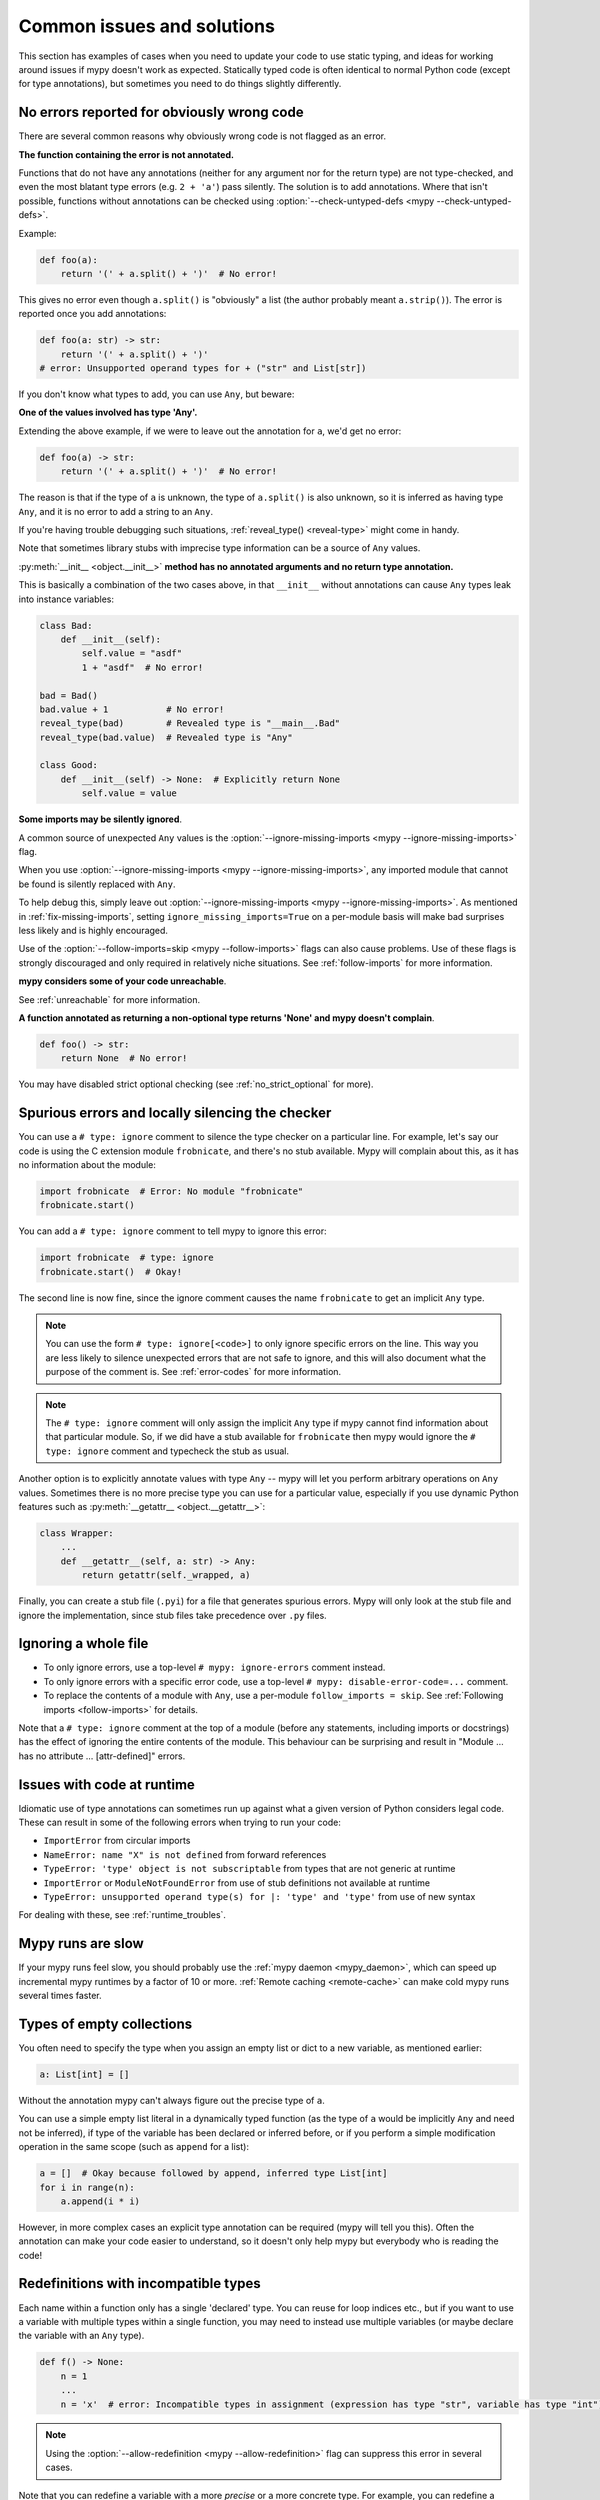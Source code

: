 .. _common_issues:

Common issues and solutions
===========================

This section has examples of cases when you need to update your code
to use static typing, and ideas for working around issues if mypy
doesn't work as expected. Statically typed code is often identical to
normal Python code (except for type annotations), but sometimes you need
to do things slightly differently.

.. _annotations_needed:

No errors reported for obviously wrong code
-------------------------------------------

There are several common reasons why obviously wrong code is not
flagged as an error.

**The function containing the error is not annotated.**

Functions that
do not have any annotations (neither for any argument nor for the
return type) are not type-checked, and even the most blatant type
errors (e.g. ``2 + 'a'``) pass silently.  The solution is to add
annotations. Where that isn't possible, functions without annotations
can be checked using :option:`--check-untyped-defs <mypy --check-untyped-defs>`.

Example:

.. code-block:: python

    def foo(a):
        return '(' + a.split() + ')'  # No error!

This gives no error even though ``a.split()`` is "obviously" a list
(the author probably meant ``a.strip()``).  The error is reported
once you add annotations:

.. code-block:: python

    def foo(a: str) -> str:
        return '(' + a.split() + ')'
    # error: Unsupported operand types for + ("str" and List[str])

If you don't know what types to add, you can use ``Any``, but beware:

**One of the values involved has type 'Any'.**

Extending the above
example, if we were to leave out the annotation for ``a``, we'd get
no error:

.. code-block:: python

    def foo(a) -> str:
        return '(' + a.split() + ')'  # No error!

The reason is that if the type of ``a`` is unknown, the type of
``a.split()`` is also unknown, so it is inferred as having type
``Any``, and it is no error to add a string to an ``Any``.

If you're having trouble debugging such situations,
:ref:`reveal_type() <reveal-type>` might come in handy.

Note that sometimes library stubs with imprecise type information
can be a source of ``Any`` values.

:py:meth:`__init__ <object.__init__>` **method has no annotated
arguments and no return type annotation.**

This is basically a combination of the two cases above, in that ``__init__``
without annotations can cause ``Any`` types leak into instance variables:

.. code-block:: python

    class Bad:
        def __init__(self):
            self.value = "asdf"
            1 + "asdf"  # No error!

    bad = Bad()
    bad.value + 1           # No error!
    reveal_type(bad)        # Revealed type is "__main__.Bad"
    reveal_type(bad.value)  # Revealed type is "Any"

    class Good:
        def __init__(self) -> None:  # Explicitly return None
            self.value = value


**Some imports may be silently ignored**.

A common source of unexpected ``Any`` values is the
:option:`--ignore-missing-imports <mypy --ignore-missing-imports>` flag.

When you use :option:`--ignore-missing-imports <mypy --ignore-missing-imports>`,
any imported module that cannot be found is silently replaced with ``Any``.

To help debug this, simply leave out
:option:`--ignore-missing-imports <mypy --ignore-missing-imports>`.
As mentioned in :ref:`fix-missing-imports`, setting ``ignore_missing_imports=True``
on a per-module basis will make bad surprises less likely and is highly encouraged.

Use of the :option:`--follow-imports=skip <mypy --follow-imports>` flags can also
cause problems. Use of these flags is strongly discouraged and only required in
relatively niche situations. See :ref:`follow-imports` for more information.

**mypy considers some of your code unreachable**.

See :ref:`unreachable` for more information.

**A function annotated as returning a non-optional type returns 'None'
and mypy doesn't complain**.

.. code-block:: python

    def foo() -> str:
        return None  # No error!

You may have disabled strict optional checking (see
:ref:`no_strict_optional` for more).

.. _silencing_checker:

Spurious errors and locally silencing the checker
-------------------------------------------------

You can use a ``# type: ignore`` comment to silence the type checker
on a particular line. For example, let's say our code is using
the C extension module ``frobnicate``, and there's no stub available.
Mypy will complain about this, as it has no information about the
module:

.. code-block:: python

    import frobnicate  # Error: No module "frobnicate"
    frobnicate.start()

You can add a ``# type: ignore`` comment to tell mypy to ignore this
error:

.. code-block:: python

    import frobnicate  # type: ignore
    frobnicate.start()  # Okay!

The second line is now fine, since the ignore comment causes the name
``frobnicate`` to get an implicit ``Any`` type.

.. note::

    You can use the form ``# type: ignore[<code>]`` to only ignore
    specific errors on the line. This way you are less likely to
    silence unexpected errors that are not safe to ignore, and this
    will also document what the purpose of the comment is.  See
    :ref:`error-codes` for more information.

.. note::

    The ``# type: ignore`` comment will only assign the implicit ``Any``
    type if mypy cannot find information about that particular module. So,
    if we did have a stub available for ``frobnicate`` then mypy would
    ignore the ``# type: ignore`` comment and typecheck the stub as usual.

Another option is to explicitly annotate values with type ``Any`` --
mypy will let you perform arbitrary operations on ``Any``
values. Sometimes there is no more precise type you can use for a
particular value, especially if you use dynamic Python features
such as :py:meth:`__getattr__ <object.__getattr__>`:

.. code-block:: python

   class Wrapper:
       ...
       def __getattr__(self, a: str) -> Any:
           return getattr(self._wrapped, a)

Finally, you can create a stub file (``.pyi``) for a file that
generates spurious errors. Mypy will only look at the stub file
and ignore the implementation, since stub files take precedence
over ``.py`` files.

Ignoring a whole file
---------------------

* To only ignore errors, use a top-level ``# mypy: ignore-errors`` comment instead.
* To only ignore errors with a specific error code, use a top-level
  ``# mypy: disable-error-code=...`` comment.
* To replace the contents of a module with ``Any``, use a per-module ``follow_imports = skip``.
  See :ref:`Following imports <follow-imports>` for details.

Note that a ``# type: ignore`` comment at the top of a module (before any statements,
including imports or docstrings) has the effect of ignoring the entire contents of the module.
This behaviour can be surprising and result in
"Module ... has no attribute ... [attr-defined]" errors.

Issues with code at runtime
---------------------------

Idiomatic use of type annotations can sometimes run up against what a given
version of Python considers legal code. These can result in some of the
following errors when trying to run your code:

* ``ImportError`` from circular imports
* ``NameError: name "X" is not defined`` from forward references
* ``TypeError: 'type' object is not subscriptable`` from types that are not generic at runtime
* ``ImportError`` or ``ModuleNotFoundError`` from use of stub definitions not available at runtime
* ``TypeError: unsupported operand type(s) for |: 'type' and 'type'`` from use of new syntax

For dealing with these, see :ref:`runtime_troubles`.

Mypy runs are slow
------------------

If your mypy runs feel slow, you should probably use the :ref:`mypy
daemon <mypy_daemon>`, which can speed up incremental mypy runtimes by
a factor of 10 or more. :ref:`Remote caching <remote-cache>` can
make cold mypy runs several times faster.

Types of empty collections
--------------------------

You often need to specify the type when you assign an empty list or
dict to a new variable, as mentioned earlier:

.. code-block:: python

   a: List[int] = []

Without the annotation mypy can't always figure out the
precise type of ``a``.

You can use a simple empty list literal in a dynamically typed function (as the
type of ``a`` would be implicitly ``Any`` and need not be inferred), if type
of the variable has been declared or inferred before, or if you perform a simple
modification operation in the same scope (such as ``append`` for a list):

.. code-block:: python

   a = []  # Okay because followed by append, inferred type List[int]
   for i in range(n):
       a.append(i * i)

However, in more complex cases an explicit type annotation can be
required (mypy will tell you this). Often the annotation can
make your code easier to understand, so it doesn't only help mypy but
everybody who is reading the code!

Redefinitions with incompatible types
-------------------------------------

Each name within a function only has a single 'declared' type. You can
reuse for loop indices etc., but if you want to use a variable with
multiple types within a single function, you may need to instead use
multiple variables (or maybe declare the variable with an ``Any`` type).

.. code-block:: python

   def f() -> None:
       n = 1
       ...
       n = 'x'  # error: Incompatible types in assignment (expression has type "str", variable has type "int")

.. note::

   Using the :option:`--allow-redefinition <mypy --allow-redefinition>`
   flag can suppress this error in several cases.

Note that you can redefine a variable with a more *precise* or a more
concrete type. For example, you can redefine a sequence (which does
not support ``sort()``) as a list and sort it in-place:

.. code-block:: python

    def f(x: Sequence[int]) -> None:
        # Type of x is Sequence[int] here; we don't know the concrete type.
        x = list(x)
        # Type of x is List[int] here.
        x.sort()  # Okay!

See :ref:`type-narrowing` for more information.

.. _variance:

Invariance vs covariance
------------------------

Most mutable generic collections are invariant, and mypy considers all
user-defined generic classes invariant by default
(see :ref:`variance-of-generics` for motivation). This could lead to some
unexpected errors when combined with type inference. For example:

.. code-block:: python

   class A: ...
   class B(A): ...

   lst = [A(), A()]  # Inferred type is List[A]
   new_lst = [B(), B()]  # inferred type is List[B]
   lst = new_lst  # mypy will complain about this, because List is invariant

Possible strategies in such situations are:

* Use an explicit type annotation:

  .. code-block:: python

     new_lst: List[A] = [B(), B()]
     lst = new_lst  # OK

* Make a copy of the right hand side:

  .. code-block:: python

     lst = list(new_lst) # Also OK

* Use immutable collections as annotations whenever possible:

  .. code-block:: python

     def f_bad(x: List[A]) -> A:
         return x[0]
     f_bad(new_lst) # Fails

     def f_good(x: Sequence[A]) -> A:
         return x[0]
     f_good(new_lst) # OK

Declaring a supertype as variable type
--------------------------------------

Sometimes the inferred type is a subtype (subclass) of the desired
type. The type inference uses the first assignment to infer the type
of a name:

.. code-block:: python

   class Shape: ...
   class Circle(Shape): ...
   class Triangle(Shape): ...

   shape = Circle()    # mypy infers the type of shape to be Circle
   shape = Triangle()  # error: Incompatible types in assignment (expression has type "Triangle", variable has type "Circle")

You can just give an explicit type for the variable in cases such the
above example:

.. code-block:: python

   shape: Shape = Circle()  # The variable s can be any Shape, not just Circle
   shape = Triangle()       # OK

Complex type tests
------------------

Mypy can usually infer the types correctly when using :py:func:`isinstance <isinstance>`,
:py:func:`issubclass <issubclass>`,
or ``type(obj) is some_class`` type tests,
and even :ref:`user-defined type guards <type-guards>`,
but for other kinds of checks you may need to add an
explicit type cast:

.. code-block:: python

  from typing import Sequence, cast

  def find_first_str(a: Sequence[object]) -> str:
      index = next((i for i, s in enumerate(a) if isinstance(s, str)), -1)
      if index < 0:
          raise ValueError('No str found')

      found = a[index]  # Has type "object", despite the fact that we know it is "str"
      return cast(str, found)  # We need an explicit cast to make mypy happy

Alternatively, you can use an ``assert`` statement together with some
of the supported type inference techniques:

.. code-block:: python

  def find_first_str(a: Sequence[object]) -> str:
      index = next((i for i, s in enumerate(a) if isinstance(s, str)), -1)
      if index < 0:
          raise ValueError('No str found')

      found = a[index]  # Has type "object", despite the fact that we know it is "str"
      assert isinstance(found, str)  # Now, "found" will be narrowed to "str"
      return found  # No need for the explicit "cast()" anymore

.. note::

    Note that the :py:class:`object` type used in the above example is similar
    to ``Object`` in Java: it only supports operations defined for *all*
    objects, such as equality and :py:func:`isinstance`. The type ``Any``,
    in contrast, supports all operations, even if they may fail at
    runtime. The cast above would have been unnecessary if the type of
    ``o`` was ``Any``.

.. note::

   You can read more about type narrowing techniques :ref:`here <type-narrowing>`.

Type inference in Mypy is designed to work well in common cases, to be
predictable and to let the type checker give useful error
messages. More powerful type inference strategies often have complex
and difficult-to-predict failure modes and could result in very
confusing error messages. The tradeoff is that you as a programmer
sometimes have to give the type checker a little help.

.. _version_and_platform_checks:

Python version and system platform checks
-----------------------------------------

Mypy supports the ability to perform Python version checks and platform
checks (e.g. Windows vs Posix), ignoring code paths that won't be run on
the targeted Python version or platform. This allows you to more effectively
typecheck code that supports multiple versions of Python or multiple operating
systems.

More specifically, mypy will understand the use of :py:data:`sys.version_info` and
:py:data:`sys.platform` checks within ``if/elif/else`` statements. For example:

.. code-block:: python

   import sys

   # Distinguishing between different versions of Python:
   if sys.version_info >= (3, 8):
       # Python 3.8+ specific definitions and imports
   else:
       # Other definitions and imports

   # Distinguishing between different operating systems:
   if sys.platform.startswith("linux"):
       # Linux-specific code
   elif sys.platform == "darwin":
       # Mac-specific code
   elif sys.platform == "win32":
       # Windows-specific code
   else:
       # Other systems

As a special case, you can also use one of these checks in a top-level
(unindented) ``assert``; this makes mypy skip the rest of the file.
Example:

.. code-block:: python

   import sys

   assert sys.platform != 'win32'

   # The rest of this file doesn't apply to Windows.

Some other expressions exhibit similar behavior; in particular,
:py:data:`~typing.TYPE_CHECKING`, variables named ``MYPY``, and any variable
whose name is passed to :option:`--always-true <mypy --always-true>` or :option:`--always-false <mypy --always-false>`.
(However, ``True`` and ``False`` are not treated specially!)

.. note::

   Mypy currently does not support more complex checks, and does not assign
   any special meaning when assigning a :py:data:`sys.version_info` or :py:data:`sys.platform`
   check to a variable. This may change in future versions of mypy.

By default, mypy will use your current version of Python and your current
operating system as default values for :py:data:`sys.version_info` and
:py:data:`sys.platform`.

To target a different Python version, use the :option:`--python-version X.Y <mypy --python-version>` flag.
For example, to verify your code typechecks if were run using Python 3.8, pass
in :option:`--python-version 3.8 <mypy --python-version>` from the command line. Note that you do not need
to have Python 3.8 installed to perform this check.

To target a different operating system, use the :option:`--platform PLATFORM <mypy --platform>` flag.
For example, to verify your code typechecks if it were run in Windows, pass
in :option:`--platform win32 <mypy --platform>`. See the documentation for :py:data:`sys.platform`
for examples of valid platform parameters.

.. _reveal-type:

Displaying the type of an expression
------------------------------------

You can use ``reveal_type(expr)`` to ask mypy to display the inferred
static type of an expression. This can be useful when you don't quite
understand how mypy handles a particular piece of code. Example:

.. code-block:: python

   reveal_type((1, 'hello'))  # Revealed type is "Tuple[builtins.int, builtins.str]"

You can also use ``reveal_locals()`` at any line in a file
to see the types of all local variables at once. Example:

.. code-block:: python

   a = 1
   b = 'one'
   reveal_locals()
   # Revealed local types are:
   #     a: builtins.int
   #     b: builtins.str
.. note::

   ``reveal_type`` and ``reveal_locals`` are only understood by mypy and
   don't exist in Python. If you try to run your program, you'll have to
   remove any ``reveal_type`` and ``reveal_locals`` calls before you can
   run your code. Both are always available and you don't need to import
   them.

.. _silencing-linters:

Silencing linters
-----------------

In some cases, linters will complain about unused imports or code. In
these cases, you can silence them with a comment after type comments, or on
the same line as the import:

.. code-block:: python

   # to silence complaints about unused imports
   from typing import List  # noqa
   a = None  # type: List[int]


To silence the linter on the same line as a type comment
put the linter comment *after* the type comment:

.. code-block:: python

    a = some_complex_thing()  # type: ignore  # noqa

Covariant subtyping of mutable protocol members is rejected
-----------------------------------------------------------

Mypy rejects this because this is potentially unsafe.
Consider this example:

.. code-block:: python

   from typing_extensions import Protocol

   class P(Protocol):
       x: float

   def fun(arg: P) -> None:
       arg.x = 3.14

   class C:
       x = 42
   c = C()
   fun(c)  # This is not safe
   c.x << 5  # Since this will fail!

To work around this problem consider whether "mutating" is actually part
of a protocol. If not, then one can use a :py:class:`@property <property>` in
the protocol definition:

.. code-block:: python

   from typing_extensions import Protocol

   class P(Protocol):
       @property
       def x(self) -> float:
          pass

   def fun(arg: P) -> None:
       ...

   class C:
       x = 42
   fun(C())  # OK

Dealing with conflicting names
------------------------------

Suppose you have a class with a method whose name is the same as an
imported (or built-in) type, and you want to use the type in another
method signature.  E.g.:

.. code-block:: python

   class Message:
       def bytes(self):
           ...
       def register(self, path: bytes):  # error: Invalid type "mod.Message.bytes"
           ...

The third line elicits an error because mypy sees the argument type
``bytes`` as a reference to the method by that name.  Other than
renaming the method, a workaround is to use an alias:

.. code-block:: python

   bytes_ = bytes
   class Message:
       def bytes(self):
           ...
       def register(self, path: bytes_):
           ...

Using a development mypy build
------------------------------

You can install the latest development version of mypy from source. Clone the
`mypy repository on GitHub <https://github.com/python/mypy>`_, and then run
``pip install`` locally:

.. code-block:: text

    git clone https://github.com/python/mypy.git
    cd mypy
    python3 -m pip install --upgrade .

To install a development version of mypy that is mypyc-compiled, see the
instructions at the `mypyc wheels repo <https://github.com/mypyc/mypy_mypyc-wheels>`_.

Variables vs type aliases
-------------------------

Mypy has both *type aliases* and variables with types like ``Type[...]``. These are
subtly different, and it's important to understand how they differ to avoid pitfalls.

1. A variable with type ``Type[...]`` is defined using an assignment with an
   explicit type annotation:

   .. code-block:: python

     class A: ...
     tp: Type[A] = A

2. You can define a type alias using an assignment without an explicit type annotation
   at the top level of a module:

   .. code-block:: python

     class A: ...
     Alias = A

   You can also use ``TypeAlias`` (:pep:`613`) to define an *explicit type alias*:

   .. code-block:: python

     from typing import TypeAlias  # "from typing_extensions" in Python 3.9 and earlier

     class A: ...
     Alias: TypeAlias = A

   You should always use ``TypeAlias`` to define a type alias in a class body or
   inside a function.

The main difference is that the target of an alias is precisely known statically, and this
means that they can be used in type annotations and other *type contexts*. Type aliases
can't be defined conditionally (unless using
:ref:`supported Python version and platform checks <version_and_platform_checks>`):

   .. code-block:: python

     class A: ...
     class B: ...

     if random() > 0.5:
         Alias = A
     else:
         # error: Cannot assign multiple types to name "Alias" without an
         # explicit "Type[...]" annotation
         Alias = B

     tp: Type[object]  # "tp" is a variable with a type object value
     if random() > 0.5:
         tp = A
     else:
         tp = B  # This is OK

     def fun1(x: Alias) -> None: ...  # OK
     def fun2(x: tp) -> None: ...  # Error: "tp" is not valid as a type

Incompatible overrides
----------------------

It's unsafe to override a method with a more specific argument type,
as it violates the `Liskov substitution principle
<https://stackoverflow.com/questions/56860/what-is-an-example-of-the-liskov-substitution-principle>`_.
For return types, it's unsafe to override a method with a more general
return type.

Other incompatible signature changes in method overrides, such as
adding an extra required parameter, or removing an optional parameter,
will also generate errors. The signature of a method in a subclass
should accept all valid calls to the base class method. Mypy
treats a subclass as a subtype of the base class. An instance of a
subclass is valid everywhere where an instance of the base class is
valid.

This example demonstrates both safe and unsafe overrides:

.. code-block:: python

    from typing import Sequence, List, Iterable

    class A:
        def test(self, t: Sequence[int]) -> Sequence[str]:
            ...

    class GeneralizedArgument(A):
        # A more general argument type is okay
        def test(self, t: Iterable[int]) -> Sequence[str]:  # OK
            ...

    class NarrowerArgument(A):
        # A more specific argument type isn't accepted
        def test(self, t: List[int]) -> Sequence[str]:  # Error
            ...

    class NarrowerReturn(A):
        # A more specific return type is fine
        def test(self, t: Sequence[int]) -> List[str]:  # OK
            ...

    class GeneralizedReturn(A):
        # A more general return type is an error
        def test(self, t: Sequence[int]) -> Iterable[str]:  # Error
            ...

You can use ``# type: ignore[override]`` to silence the error. Add it
to the line that generates the error, if you decide that type safety is
not necessary:

.. code-block:: python

    class NarrowerArgument(A):
        def test(self, t: List[int]) -> Sequence[str]:  # type: ignore[override]
            ...

.. _unreachable:

Unreachable code
----------------

Mypy may consider some code as *unreachable*, even if it might not be
immediately obvious why.  It's important to note that mypy will *not*
type check such code. Consider this example:

.. code-block:: python

    class Foo:
        bar: str = ''

    def bar() -> None:
        foo: Foo = Foo()
        return
        x: int = 'abc'  # Unreachable -- no error

It's easy to see that any statement after ``return`` is unreachable,
and hence mypy will not complain about the mis-typed code below
it. For a more subtle example, consider this code:

.. code-block:: python

    class Foo:
        bar: str = ''

    def bar() -> None:
        foo: Foo = Foo()
        assert foo.bar is None
        x: int = 'abc'  # Unreachable -- no error

Again, mypy will not report any errors. The type of ``foo.bar`` is
``str``, and mypy reasons that it can never be ``None``.  Hence the
``assert`` statement will always fail and the statement below will
never be executed.  (Note that in Python, ``None`` is not an empty
reference but an object of type ``None``.)

In this example mypy will go on to check the last line and report an
error, since mypy thinks that the condition could be either True or
False:

.. code-block:: python

    class Foo:
        bar: str = ''

    def bar() -> None:
        foo: Foo = Foo()
        if not foo.bar:
            return
        x: int = 'abc'  # Reachable -- error

If you use the :option:`--warn-unreachable <mypy --warn-unreachable>` flag, mypy will generate
an error about each unreachable code block.

Narrowing and inner functions
-----------------------------

Because closures in Python are late-binding (https://docs.python-guide.org/writing/gotchas/#late-binding-closures),
mypy will not narrow the type of a captured variable in an inner function.
This is best understood via an example:

.. code-block:: python

    def foo(x: Optional[int]) -> Callable[[], int]:
        if x is None:
            x = 5
        print(x + 1)  # mypy correctly deduces x must be an int here
        def inner() -> int:
            return x + 1  # but (correctly) complains about this line

        x = None  # because x could later be assigned None
        return inner

    inner = foo(5)
    inner()  # this will raise an error when called

To get this code to type check, you could assign ``y = x`` after ``x`` has been
narrowed, and use ``y`` in the inner function, or add an assert in the inner
function.

